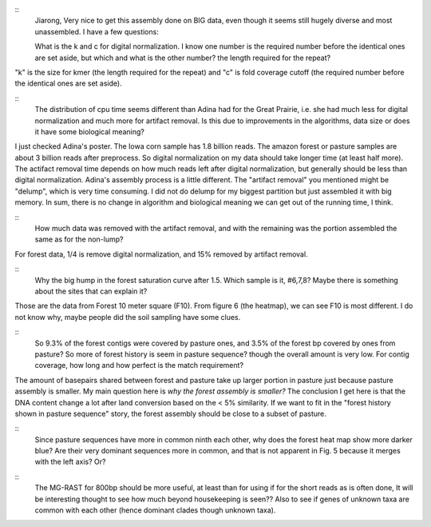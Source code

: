 ::
  Jiarong, Very nice to get this assembly done on BIG data, even though it seems still hugely diverse and most unassembled.  I have a few questions:

  What is the k and c for digital normalization. I know one number is the required number before the identical ones are set aside, but which and what is the other number? the length required for the repeat?

"k" is the size for kmer (the length required for the repeat) and "c" is fold coverage cutoff (the required number before the identical ones are set aside).

::
  The distribution of cpu time seems different than Adina had for the Great Prairie, i.e. she had much less for digital normalization and much more for artifact removal. Is this due to improvements in the algorithms, data size or does it have some biological meaning?

I just checked Adina's poster. The Iowa corn sample has 1.8 billion reads. The amazon forest or pasture samples are about 3 billion reads after preprocess. So digital normalization on my data should take longer time (at least half more). The actifact removal time depends on how much reads left after digital normalization, but generally should be less than digital normalization. Adina's assembly process is a little different. The "artifact removal" you mentioned might be "delump", which is very time consuming. I did not do delump for my biggest partition but just assembled it with big memory. In sum, there is no change in algorithm and biological meaning we can get out of the running time, I think.


::
  How much data was removed with the artifact removal, and with the remaining was the portion assembled the same as for the non-lump?

For forest data, 1/4 is remove digital normalization, and 15% removed by artifact removal.

::
  Why the big hump in the forest saturation curve after 1.5. Which sample is it, #6,7,8?  Maybe there is something about the sites that can explain it?

Those are the data from Forest 10 meter square (F10). From figure 6 (the heatmap), we can see F10 is most different. I do not know why, maybe people did the soil sampling have some clues.

::
  So 9.3% of the forest contigs were covered by pasture ones, and 3.5% of the forest bp covered by ones from pasture? So more of forest history is seem in pasture sequence? though the overall amount is  very low. For contig coverage, how long and how perfect is the match requirement?

The amount of basepairs shared between forest and pasture take up larger portion in pasture just because pasture assembly is smaller. My main question here is *why the forest assembly is smaller?* The conclusion I get here is that the DNA content change a lot after land conversion based on the < 5% similarity. If we want to fit in the "forest history shown in pasture sequence" story, the forest assembly should be close to a subset of pasture.

::
  Since pasture sequences have more in common ninth each other, why does the forest heat map show more darker blue? Are their very dominant sequences more in common, and that is not apparent in Fig. 5  because it merges with the left axis? Or?

::
  The MG-RAST for 800bp should be more useful, at least than for using if for the short reads as is often done, It will be interesting thought to see how much beyond housekeeping is seen?? Also  to see if genes of unknown taxa are common with each other (hence dominant clades though unknown taxa).
